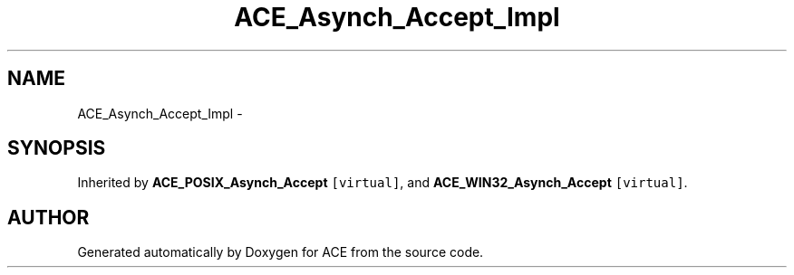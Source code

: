 .TH ACE_Asynch_Accept_Impl 3 "5 Oct 2001" "ACE" \" -*- nroff -*-
.ad l
.nh
.SH NAME
ACE_Asynch_Accept_Impl \- 
.SH SYNOPSIS
.br
.PP
Inherited by \fBACE_POSIX_Asynch_Accept\fR\fC [virtual]\fR, and \fBACE_WIN32_Asynch_Accept\fR\fC [virtual]\fR.
.PP


.SH AUTHOR
.PP 
Generated automatically by Doxygen for ACE from the source code.